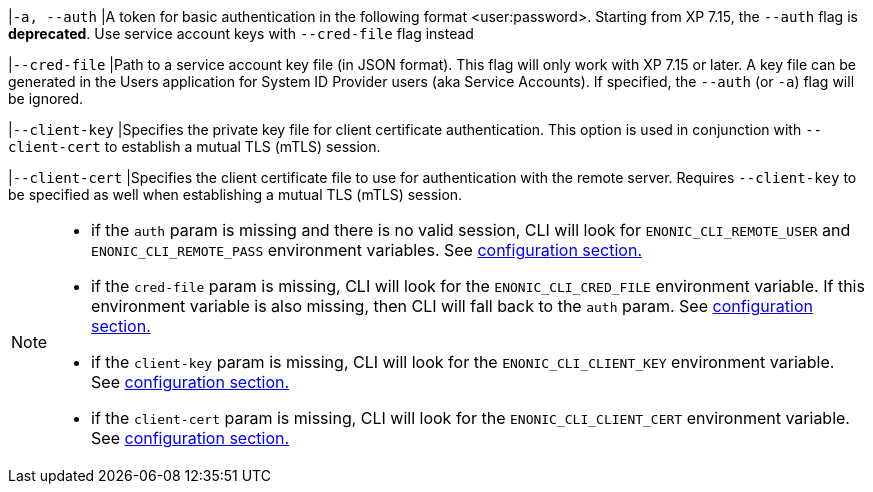 // tag::credentials-flags[]
|`-a, --auth`
|A token for basic authentication in the following format <user:password>. Starting from XP 7.15, the `--auth` flag is *deprecated*. Use service account keys with `--cred-file` flag instead

|`--cred-file`
|Path to a service account key file (in JSON format). This flag will only work with XP 7.15 or later. A key file can be generated in the Users application for System ID Provider users (aka Service Accounts). If specified, the `--auth` (or `-a`) flag will be ignored.

|`--client-key`
|Specifies the private key file for client certificate authentication. This option is used in conjunction with `--client-cert` to establish a mutual TLS (mTLS) session.

|`--client-cert`
|Specifies the client certificate file to use for authentication with the remote server. Requires `--client-key` to be specified as well when establishing a mutual TLS (mTLS) session.
// end::credentials-flags[]

// tag::credentials-flags-notes[]
[NOTE]
====
* if the `auth` param is missing and there is no valid session, CLI will look for `ENONIC_CLI_REMOTE_USER` and `ENONIC_CLI_REMOTE_PASS` environment variables. See <<environment_variables, configuration section.>>

* if the `cred-file` param is missing, CLI will look for the `ENONIC_CLI_CRED_FILE` environment variable. If this environment variable is also missing, then CLI will fall back to the `auth` param. See <<environment_variables, configuration section.>>

* if the `client-key` param is missing, CLI will look for the `ENONIC_CLI_CLIENT_KEY` environment variable. See <<environment_variables, configuration section.>>

* if the `client-cert` param is missing, CLI will look for the `ENONIC_CLI_CLIENT_CERT` environment variable. See <<environment_variables, configuration section.>>
====
// end::credentials-flags-notes[]
